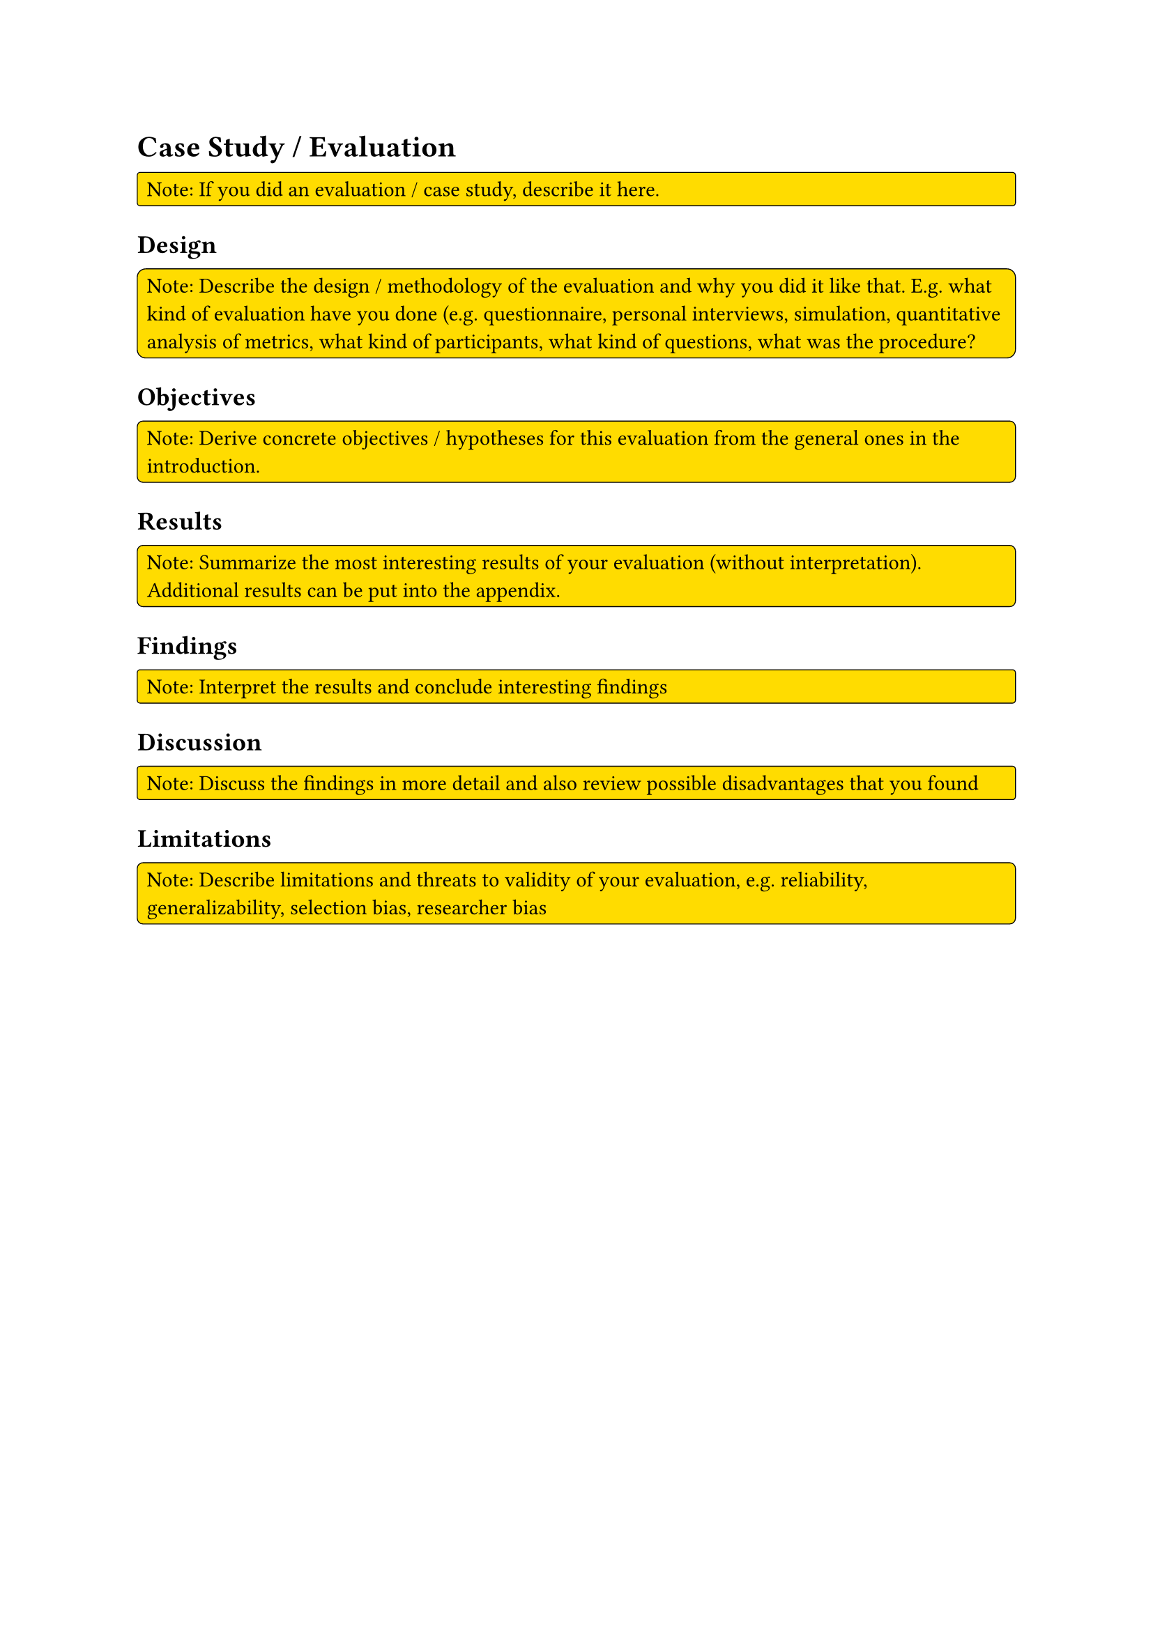 = Case Study / Evaluation
#rect(
  width: 100%,
  radius: 10%,
  stroke: 0.5pt,
  fill: yellow,
)[
  Note: If you did an evaluation / case study, describe it here.
]

== Design 
#rect(
  width: 100%,
  radius: 10%,
  stroke: 0.5pt,
  fill: yellow,
)[
  Note: Describe the design / methodology of the evaluation and why you did it like that. E.g. what kind of evaluation have you done (e.g. questionnaire, personal interviews, simulation, quantitative analysis of metrics, what kind of participants, what kind of questions, what was the procedure?
]

== Objectives
#rect(
  width: 100%,
  radius: 10%,
  stroke: 0.5pt,
  fill: yellow,
)[
  Note: Derive concrete objectives / hypotheses for this evaluation from the general ones in the introduction.
]

== Results
#rect(
  width: 100%,
  radius: 10%,
  stroke: 0.5pt,
  fill: yellow,
)[
  Note: Summarize the most interesting results of your evaluation (without interpretation). Additional results can be put into the appendix.
]

== Findings
#rect(
  width: 100%,
  radius: 10%,
  stroke: 0.5pt,
  fill: yellow,
)[
  Note: Interpret the results and conclude interesting findings
]

== Discussion
#rect(
  width: 100%,
  radius: 10%,
  stroke: 0.5pt,
  fill: yellow,
)[
  Note: Discuss the findings in more detail and also review possible disadvantages that you found
]

== Limitations
#rect(
  width: 100%,
  radius: 10%,
  stroke: 0.5pt,
  fill: yellow,
)[
  Note: Describe limitations and threats to validity of your evaluation, e.g. reliability, generalizability, selection bias, researcher bias
]
